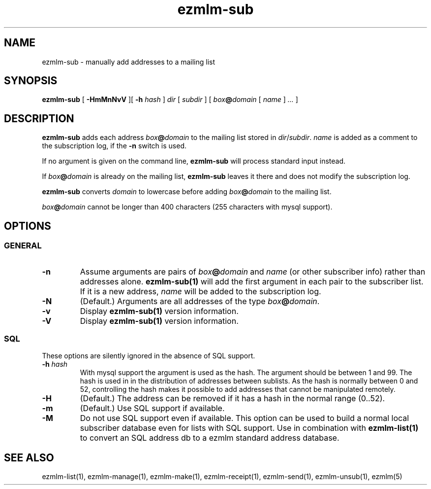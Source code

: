 .\" $Id$
.TH ezmlm-sub 1
.SH NAME
ezmlm-sub \- manually add addresses to a mailing list
.SH SYNOPSIS
.B ezmlm-sub
[
.B \-HmMnNvV
][
.B \-h
.I hash
]
.I dir
[
.I subdir
]
[
.I box\fB@\fIdomain 
[
.I name
]
.I ...
]
.SH DESCRIPTION
.B ezmlm-sub
adds each address
.I box\fB@\fIdomain
to the mailing list stored in
.IR dir / subdir .
.I name
is added as a comment to the subscription log, if the
.B \-n
switch is used.

If no argument is given on the command line,
.B ezmlm-sub
will process standard input instead.

If
.I box\fB@\fIdomain
is already on the mailing list,
.B ezmlm-sub
leaves it there and does not modify the subscription log.

.B ezmlm-sub
converts
.I domain
to lowercase before adding
.I box\fB@\fIdomain
to the mailing list.

.I box\fB@\fIdomain
cannot be longer than 400 characters (255 characters with mysql support).
.SH OPTIONS
.SS GENERAL
.TP
.B \-n
Assume arguments are pairs of
.I box\fB@\fIdomain
and
.IR name
(or other subscriber info)
rather than addresses alone.
.B ezmlm-sub(1)
will add the first argument in each pair to the subscriber list. If it is
a new address,
.I name
will be added to the subscription log.
.TP
.B \-N
(Default.)
Arguments are all addresses of the type
.IR box\fB@\fIdomain .
.TP
.B \-v
Display
.B ezmlm-sub(1)
version information.
.TP
.B \-V
Display
.B ezmlm-sub(1)
version information.
.SS SQL
These options are silently ignored in the absence of SQL support.
.TP
.B \-h \fIhash
With mysql support the argument is used as the hash. The argument should
be between 1 and 99. The hash is used in
in the distribution of addresses between sublists. As the hash is normally
between 0 and 52, controlling the hash makes it possible to add addresses
that cannot be manipulated remotely.
.TP
.B \-H
(Default.)
The address can be removed if it has a hash in the normal range (0..52).
.TP
.B \-m
(Default.)
Use SQL support if available.
.TP
.B \-M
Do not use SQL support even if available.  This option can be used to
build a normal local subscriber database even for lists with SQL
support. Use in combination with
.B ezmlm-list(1)
to convert an SQL address db to a ezmlm standard address database.
.SH "SEE ALSO"
ezmlm-list(1),
ezmlm-manage(1),
ezmlm-make(1),
ezmlm-receipt(1),
ezmlm-send(1),
ezmlm-unsub(1),
ezmlm(5)
